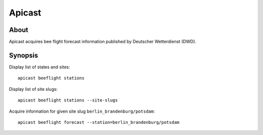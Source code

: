 #######
Apicast
#######


*****
About
*****
Apicast acquires bee flight forecast information published by Deutscher Wetterdienst (DWD).


********
Synopsis
********
Display list of states and sites::

    apicast beeflight stations

Display list of site slugs::

    apicast beeflight stations --site-slugs

Acquire information for given site slug ``berlin_brandenburg/potsdam``::

    apicast beeflight forecast --station=berlin_brandenburg/potsdam
